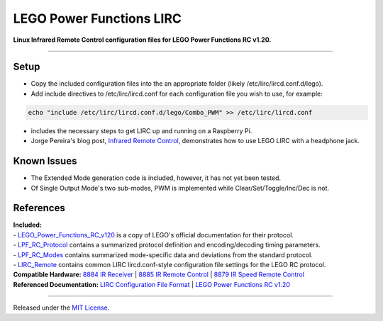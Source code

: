 LEGO Power Functions LIRC
=========================

**Linux Infrared Remote Control configuration files for LEGO Power Functions RC v1.20.**

----

Setup
-----

- Copy the included configuration files into the an appropriate folder (likely /etc/lirc/lircd.conf.d/lego).
- Add include directives to /etc/lirc/lircd.conf for each configuration file you wish to use, for example:

.. code:: bash

  echo "include /etc/lirc/lircd.conf.d/lego/Combo_PWM" >> /etc/lirc/lircd.conf

- includes the necessary steps to get LIRC up and running on a Raspberry Pi.
- Jorge Pereira's blog post, `Infrared Remote Control`_, demonstrates how to use LEGO LIRC with a headphone jack.

Known Issues
------------

- The Extended Mode generation code is included, however, it has not yet been tested.
- Of Single Output Mode's two sub-modes, PWM is implemented while Clear/Set/Toggle/Inc/Dec is not.

References
----------

| **Included:**
| - LEGO_Power_Functions_RC_v120_ is a copy of LEGO's official documentation for their protocol.
| - LPF_RC_Protocol_ contains a summarized protocol definition and encoding/decoding timing parameters.
| - LPF_RC_Modes_ contains summarized mode-specific data and deviations from the standard protocol.
| - LIRC_Remote_ contains common LIRC lircd.conf-style configuration file settings for the LEGO RC protocol.

| **Compatible Hardware:** `8884 IR Receiver`_ | `8885 IR Remote Control`_ | `8879 IR Speed Remote Control`_
| **Referenced Documentation:** `LIRC Configuration File Format`_ | `LEGO Power Functions RC v1.20`_

----

Released under the `MIT License`_.

.. _Infrared Remote Control: http://ofalcao.pt/blog/en/2014/infrared-remote-control

.. _8884 IR Receiver: http://powerfunctions.lego.com/en-us/ElementSpecs/8884.aspx
.. _8885 IR Remote Control: http://powerfunctions.lego.com/en-us/ElementSpecs/8885.aspx
.. _8879 IR Speed Remote Control: http://powerfunctions.lego.com/en-us/ElementSpecs/8879.aspx

.. _LIRC Configuration File Format: http://www.lirc.org/html/lircd.conf.html
.. _LEGO Power Functions RC v1.20: http://cache.lego.com/Media/Download/PowerfunctionsElementSpecsDownloads/otherfiles/download9FC026117C091015E81EC28101DACD4E/8884RemoteControlIRReceiver_Download.pdf

.. _LEGO_Power_Functions_RC_v120: https://github.com/iConor/lego-lirc/blob/master/docs/LEGO_Power_Functions_RC_v120.pdf
.. _LPF_RC_Protocol: https://github.com/iConor/lego-lirc/blob/master/docs/LPF_RC_Protocol.rst
.. _LPF_RC_Modes: https://github.com/iConor/lego-lirc/blob/master/docs/LPF_RC_Modes.rst
.. _LIRC_Remote: https://github.com/iConor/lego-lirc/blob/master/docs/LIRC_Remote.rst
.. _LIRC_RPI_Install: https://github.com/iConor/lego-lirc/blob/master/docs/LIRC_RPI_Install.md

.. _MIT License: http://github.com/iConor/lego-lirc/blob/master/LICENSE
